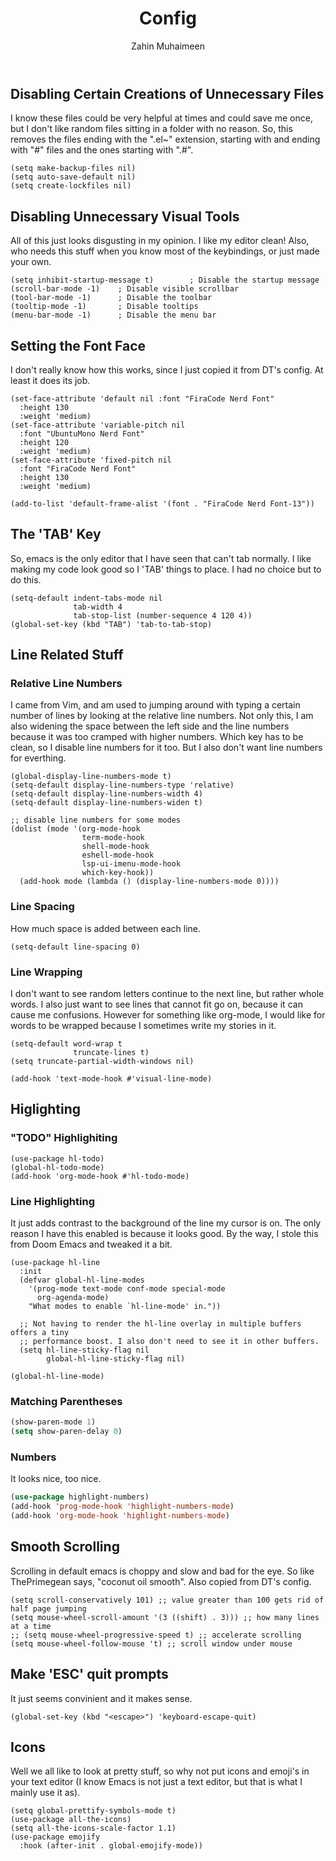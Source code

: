 #+TITLE: Config
#+AUTHOR: Zahin Muhaimeen
#+DESCRIPTION: Basic configurations to make my text editing life easier

** Disabling Certain Creations of Unnecessary Files
I know these files could be very helpful at times and could save me once, but I don't like random files sitting in a folder with no reason. So, this removes the files ending with the ".el~" extension, starting with and ending with "#" files and the ones starting with ".#".

#+begin_src elisp
(setq make-backup-files nil)
(setq auto-save-default nil)
(setq create-lockfiles nil)
#+end_src

** Disabling Unnecessary Visual Tools
All of this just looks disgusting in my opinion. I like my editor clean! Also, who needs this stuff when you know most of the keybindings, or just made your own.

#+begin_src elisp
(setq inhibit-startup-message t)        ; Disable the startup message
(scroll-bar-mode -1)    ; Disable visible scrollbar
(tool-bar-mode -1)      ; Disable the toolbar
(tooltip-mode -1)       ; Disable tooltips
(menu-bar-mode -1)      ; Disable the menu bar
#+end_src

** Setting the Font Face
I don't really know how this works, since I just copied it from DT's config. At least it does its job. 

#+begin_src elisp
(set-face-attribute 'default nil :font "FiraCode Nerd Font"
  :height 130
  :weight 'medium)
(set-face-attribute 'variable-pitch nil
  :font "UbuntuMono Nerd Font"
  :height 120
  :weight 'medium)
(set-face-attribute 'fixed-pitch nil
  :font "FiraCode Nerd Font"
  :height 130
  :weight 'medium)

(add-to-list 'default-frame-alist '(font . "FiraCode Nerd Font-13"))
#+end_src

** The 'TAB' Key
So, emacs is the only editor that I have seen that can't tab normally. I like making my code look good so I 'TAB' things to place. I had no choice but to do this. 

#+begin_src elisp
(setq-default indent-tabs-mode nil
              tab-width 4
              tab-stop-list (number-sequence 4 120 4))
(global-set-key (kbd "TAB") 'tab-to-tab-stop)
#+end_src

** Line Related Stuff

*** Relative Line Numbers
I came from Vim, and am used to jumping around with typing a certain number of lines by looking at the relative line numbers. Not only this, I am also widening the space between the left side and the line numbers because it was too cramped with higher numbers. Which key has to be clean, so I disable line numbers for it too. But I also don't want line numbers for everthing.

#+begin_src elisp
(global-display-line-numbers-mode t)
(setq-default display-line-numbers-type 'relative)
(setq-default display-line-numbers-width 4)
(setq-default display-line-numbers-widen t)

;; disable line numbers for some modes
(dolist (mode '(org-mode-hook
                term-mode-hook
                shell-mode-hook
                eshell-mode-hook
                lsp-ui-imenu-mode-hook
                which-key-hook))
  (add-hook mode (lambda () (display-line-numbers-mode 0))))
#+end_src

*** Line Spacing
How much space is added between each line.

#+begin_src elisp
(setq-default line-spacing 0)
#+end_src

*** Line Wrapping
I don't want to see random letters continue to the next line, but rather whole words. I also just want to see lines that cannot fit go on, because it can cause me confusions. However for something like org-mode, I would like for words to be wrapped because I sometimes write my stories in it.

#+begin_src elisp
(setq-default word-wrap t
              truncate-lines t)
(setq truncate-partial-width-windows nil)

(add-hook 'text-mode-hook #'visual-line-mode)
#+end_src

** Higlighting

*** "TODO" Highlighiting
#+begin_src elisp
(use-package hl-todo)
(global-hl-todo-mode)
(add-hook 'org-mode-hook #'hl-todo-mode)
#+end_src

*** Line Highlighting
It just adds contrast to the background of the line my cursor is on. The only reason I have this enabled is because it looks good. By the way, I stole this from Doom Emacs and tweaked it a bit.

#+begin_src elisp
(use-package hl-line
  :init
  (defvar global-hl-line-modes
    '(prog-mode text-mode conf-mode special-mode
      org-agenda-mode)
    "What modes to enable `hl-line-mode' in."))

  ;; Not having to render the hl-line overlay in multiple buffers offers a tiny
  ;; performance boost. I also don't need to see it in other buffers.
  (setq hl-line-sticky-flag nil
        global-hl-line-sticky-flag nil)

(global-hl-line-mode)
#+end_src

*** Matching Parentheses
#+begin_src emacs-lisp
(show-paren-mode 1)
(setq show-paren-delay 0)
#+end_src

*** Numbers
It looks nice, too nice.

#+begin_src emacs-lisp
(use-package highlight-numbers)
(add-hook 'prog-mode-hook 'highlight-numbers-mode)
(add-hook 'org-mode-hook 'highlight-numbers-mode)
#+end_src

** Smooth Scrolling
Scrolling in default emacs is choppy and slow and bad for the eye. So like ThePrimegean says, "coconut oil smooth". Also copied from DT's config. 

#+begin_src elisp
(setq scroll-conservatively 101) ;; value greater than 100 gets rid of half page jumping
(setq mouse-wheel-scroll-amount '(3 ((shift) . 3))) ;; how many lines at a time
;; (setq mouse-wheel-progressive-speed t) ;; accelerate scrolling
(setq mouse-wheel-follow-mouse 't) ;; scroll window under mouse
#+end_src

** Make 'ESC' quit prompts
It just seems convinient and it makes sense.

#+begin_src elisp
(global-set-key (kbd "<escape>") 'keyboard-escape-quit)
#+end_src
    
** Icons
Well we all like to look at pretty stuff, so why not put icons and emoji's in your text editor (I know Emacs is not just a text editor, but that is what I mainly use it as). 

#+begin_src elisp
(setq global-prettify-symbols-mode t)
(use-package all-the-icons)
(setq all-the-icons-scale-factor 1.1)
(use-package emojify
  :hook (after-init . global-emojify-mode))
#+end_src
